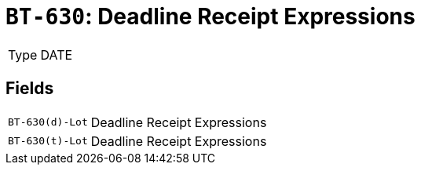 = `BT-630`: Deadline Receipt Expressions
:navtitle: Business Terms

[horizontal]
Type:: DATE

== Fields
[horizontal]
  `BT-630(d)-Lot`:: Deadline Receipt Expressions
  `BT-630(t)-Lot`:: Deadline Receipt Expressions
